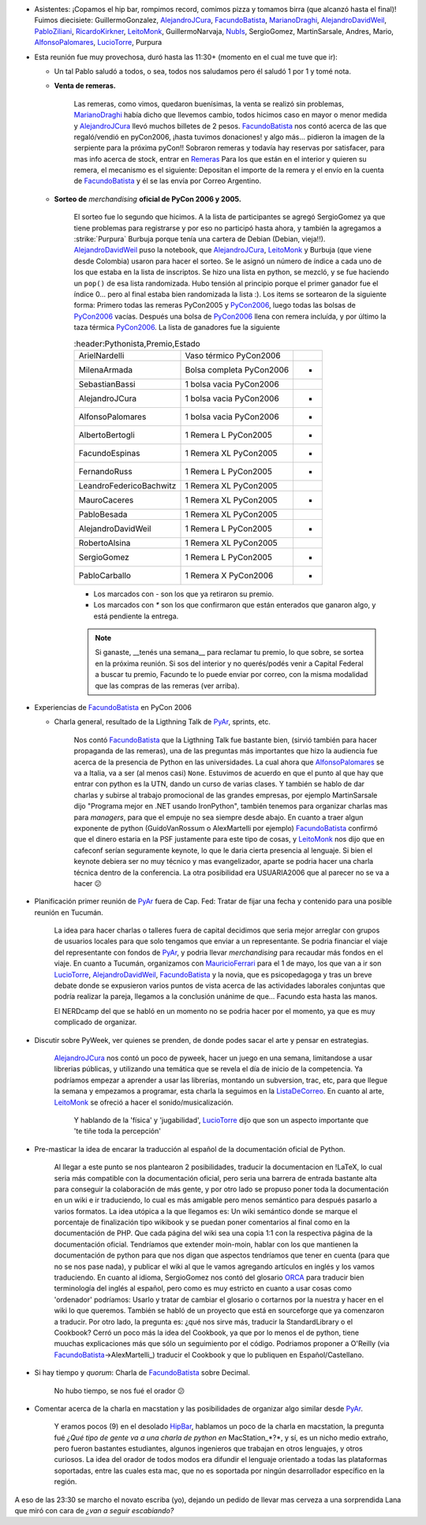 .. title: Reunión 14 - 08/03/2006 - Hip Bar


* Asistentes: ¡Copamos el hip bar, rompimos record, comimos pizza y tomamos birra (que alcanzó hasta el final)! Fuimos diecisiete: GuillermoGonzalez, AlejandroJCura_, FacundoBatista_, MarianoDraghi_, AlejandroDavidWeil_, PabloZiliani_, RicardoKirkner_, LeitoMonk_, GuillermoNarvaja, NubIs_,  SergioGomez, MartinSarsale, Andres, Mario, AlfonsoPalomares_, LucioTorre_, Purpura

* Esta reunión fue muy provechosa, duró hasta las 11:30+ (momento en el cual me tuve que ir):

  * Un tal Pablo saludó a todos, o sea, todos nos saludamos pero él saludó 1 por 1 y tomé nota.

  * **Venta de remeras.**

      Las remeras, como vimos, quedaron buenísimas, la venta se realizó sin problemas, MarianoDraghi_ había dicho que llevemos cambio, todos hicimos caso en mayor o menor medida y AlejandroJCura_ llevó muchos billetes de 2 pesos. FacundoBatista_ nos contó acerca de las que regaló/vendió en pyCon2006, ¡hasta tuvimos donaciones! y algo más... pidieron la imagen de la serpiente para la próxima pyCon!!  Sobraron remeras y todavía hay reservas por satisfacer, para mas info acerca de stock, entrar en Remeras_ Para los que están en el interior y quieren su remera, el mecanismo es el siguiente: Depositan el importe de la remera y el envío en la cuenta de FacundoBatista_ y él se las envía por Correo Argentino.

  * **Sorteo de** *merchandising* **oficial de PyCon 2006 y 2005.**

      El sorteo fue lo segundo que hicimos. A la lista de participantes se agregó SergioGomez ya que tiene problemas para registrarse y por eso no participó hasta ahora, y también la agregamos a :strike:`Purpura` Burbuja porque tenía una cartera de Debian (Debian, vieja!!).  AlejandroDavidWeil_ puso la notebook, que AlejandroJCura_, LeitoMonk_ y Burbuja (que viene desde Colombia) usaron para hacer el sorteo. Se le asignó un número de índice a cada uno de los que estaba en la lista de inscriptos. Se hizo una lista en python, se  mezcló, y se fue haciendo un ``pop()`` de esa lista randomizada. Hubo tensión al principio porque el primer ganador fue el índice 0... pero al final estaba bien randomizada la lista :). Los items se sortearon de la siguiente forma: Primero todas las remeras PyCon2005 y PyCon2006_, luego todas las bolsas de PyCon2006_ vacías. Después una bolsa de PyCon2006_ llena con remera incluída, y por último la taza térmica PyCon2006_. La lista de ganadores fue la siguiente

      .. csv-table::
        :header:Pythonista,Premio,Estado

        ArielNardelli,Vaso térmico PyCon2006,
        MilenaArmada,Bolsa completa PyCon2006,-
        SebastianBassi,1 bolsa vacia PyCon2006,
        AlejandroJCura,1 bolsa vacia PyCon2006,-
        AlfonsoPalomares,1 bolsa vacia PyCon2006,-
        AlbertoBertogli,1 Remera L PyCon2005,*
        FacundoEspinas,1 Remera XL PyCon2005,*
        FernandoRuss,1 Remera L PyCon2005,*
        LeandroFedericoBachwitz,1 Remera XL PyCon2005,
        MauroCaceres,1 Remera XL PyCon2005,*
        PabloBesada,1 Remera XL PyCon2005,
        AlejandroDavidWeil,1 Remera L PyCon2005,-
        RobertoAlsina,1 Remera XL PyCon2005,
        SergioGomez,1 Remera L PyCon2005,-
        PabloCarballo,1 Remera X PyCon2006,*

      * Los marcados con `-` son los que ya retiraron su premio.

      * Los marcados con `*` son los que confirmaron que están enterados que ganaron algo, y está pendiente la entrega.

      .. note::

            Si ganaste, __tenés una semana__ para reclamar tu premio, lo que sobre, se sortea en la próxima reunión. Si sos del interior y no querés/podés venir a Capital Federal a buscar tu premio, Facundo te lo puede enviar por correo, con la misma modalidad que las compras de las remeras (ver arriba).

* Experiencias de FacundoBatista_ en PyCon 2006

  * Charla general, resultado de la Ligthning Talk de PyAr_, sprints, etc.

      Nos contó FacundoBatista_ que la Ligthning Talk fue bastante bien, (sirvió también para hacer propaganda de las remeras), una de las preguntas más importantes que hizo la audiencia fue acerca de la presencia de Python en las universidades. La cual ahora que AlfonsoPalomares_ se va a Italia, va a ser (al menos casi) ``None``. Estuvimos de acuerdo en que el punto al que hay que entrar con python es la UTN, dando un curso de varias clases. Y también se hablo de dar charlas y subirse al trabajo promocional de las grandes empresas, por ejemplo MartinSarsale dijo "Programa mejor en .NET usando IronPython", también tenemos para organizar charlas mas para *managers*, para que el empuje no sea siempre desde abajo. En cuanto a traer algun exponente de python (GuidoVanRossum o AlexMartelli por ejemplo) FacundoBatista_ confirmó que el dinero estaria en la PSF justamente para este tipo de cosas, y LeitoMonk_ nos dijo que en cafeconf serían seguramente keynote, lo que le daria cierta presencia al lenguaje. Si bien el keynote debiera ser no muy técnico y mas evangelizador, aparte se podria hacer una charla técnica dentro de la conferencia. La otra posibilidad era USUARIA2006 que al parecer no se va a hacer 😕

* Planificación primer reunión de PyAr_ fuera de Cap. Fed: Tratar de fijar una fecha y contenido para una posible reunión en Tucumán.

    La idea para hacer charlas o talleres fuera de capital decidimos que seria mejor arreglar con grupos de usuarios locales para que solo tengamos que enviar a un representante. Se podria financiar el viaje del representante con fondos de PyAr_, y podria llevar *merchandising* para recaudar más fondos en el viaje. En cuanto a Tucumán, organizamos con MauricioFerrari_ para el 1 de mayo, los que van a ir son LucioTorre_, AlejandroDavidWeil_, FacundoBatista_ y la novia, que es psicopedagoga y tras un breve debate donde se expusieron varios puntos de vista acerca de las actividades laborales conjuntas que podría realizar la pareja, llegamos a la conclusión unánime de que... Facundo esta hasta las manos.

    El NERDcamp del que se habló en un momento no se podria hacer por el momento, ya que es muy complicado de organizar.

* Discutir sobre PyWeek, ver quienes se prenden, de donde podes sacar el arte y pensar en estrategias.

    AlejandroJCura_ nos contó un poco de pyweek, hacer un juego en una semana, limitandose a usar librerias públicas, y utilizando una temática que se revela el día de inicio de la competencia. Ya podríamos empezar a aprender a usar las librerías, montando un subversion, trac, etc, para que llegue la semana y empezamos a programar, esta charla la seguimos en la ListaDeCorreo_. En cuanto al arte, LeitoMonk_ se ofreció a hacer el sonido/musicalización.

      Y hablando de la 'física' y 'jugabilidad', LucioTorre_ dijo que son un aspecto importante que 'te tiñe toda la percepción'

* Pre-masticar la idea de encarar la traducción al español de la documentación oficial de Python.

    Al llegar a este punto se nos plantearon 2 posibilidades, traducir la documentacion en !LaTeX, lo cual seria más compatible con la documentación oficial, pero seria una barrera de entrada bastante alta para conseguir la colaboración de más gente, y por otro lado se propuso poner toda la documentación en un wiki e ir traduciendo, lo cual es más amigable pero menos semántico para después pasarlo a varios formatos. La idea utópica a la que llegamos es: Un wiki semántico donde se marque el porcentaje de finalización tipo wikibook y se puedan poner comentarios al final como en la documentación de PHP. Que cada página del wiki sea una copia 1:1 con la respectiva página de la documentación oficial. Tendríamos que extender moin-moin, hablar con los que mantienen la documentación de python para que nos digan que aspectos tendríamos que tener en cuenta (para que no se nos pase nada), y publicar el wiki al que le vamos agregando artículos en inglés y los vamos traduciendo. En cuanto al idioma, SergioGomez nos contó del glosario ORCA_ para traducir bien terminología del inglés al español, pero como es muy estricto en cuanto a usar cosas como 'ordenador' podríamos: Usarlo y tratar de cambiar el glosario o cortarnos por la nuestra y hacer en el wiki lo que queremos. También se habló de un proyecto que está en sourceforge que ya comenzaron a traducir. Por otro lado, la pregunta es: ¿qué nos sirve más, traducir la StandardLibrary o el Cookbook? Cerró un poco más la idea del Cookbook, ya que por lo menos el de python, tiene muuchas explicaciones más que sólo un seguimiento por el código. Podriamos proponer a O'Reilly (via FacundoBatista_->AlexMartelli_) traducir el Cookbook y que lo publiquen en Español/Castellano.

* Si hay tiempo y *quorum*: Charla de FacundoBatista_ sobre Decimal.

    No hubo tiempo, se nos fué el orador 😕

* Comentar acerca de la charla en macstation y las posibilidades de organizar algo similar desde PyAr_.

    Y eramos pocos (9) en el desolado HipBar_, hablamos un poco de la charla en macstation, la pregunta fué *¿Qué tipo de gente va a una charla de python en* MacStation_*?*, y sí, es un nicho medio extraño, pero fueron bastantes estudiantes, algunos ingenieros que trabajan en otros lenguajes, y otros curiosos. La idea del orador de todos modos era difundir el lenguaje orientado a todas las plataformas soportadas, entre las cuales esta mac, que no es soportada por ningún desarrollador específico en la región.

A eso de las 23:30 se marcho el novato escriba (yo), dejando un pedido de llevar mas cerveza a una sorprendida Lana que miró con cara de *¿van a seguir escabiando?*

.. ############################################################################

.. _ORCA: http://quark.fe.up.pt/orca/index.es.html

.. _guillermogonzalez: /guillermogonzalez
.. _alejandrojcura: /alejandrojcura
.. _marianodraghi: /marianodraghi
.. _alejandrodavidweil: /alejandrodavidweil
.. _pabloziliani: /pabloziliani
.. _ricardokirkner: /ricardokirkner
.. _leitomonk: /leitomonk
.. _nubis: /nubis
.. _alfonsopalomares: /alfonsopalomares
.. _luciotorre: /luciotorre
.. _remeras: /remeras
.. _pycon2006: /eventos/Conferencias/pycon2006
.. _pyar: /pyar
.. _mauricioferrari: /mauricioferrari
.. _listadecorreo: /listadecorreo
.. _facundobatista: /miembros/facundobatista
.. _hipbar: /hipbar
